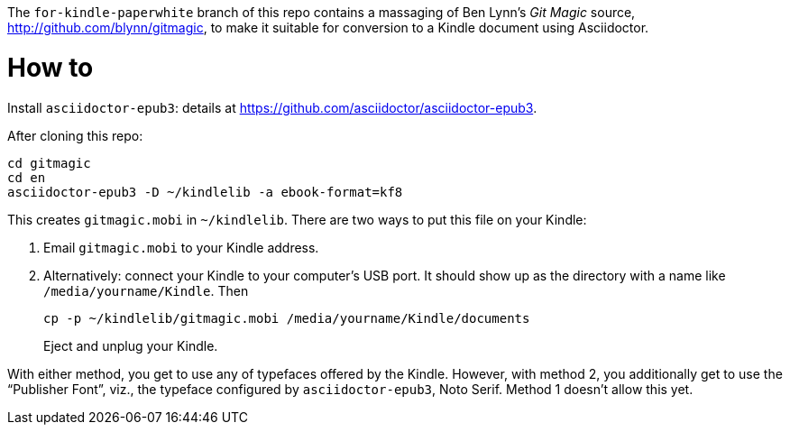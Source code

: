 The `for-kindle-paperwhite` branch of this repo contains a
massaging of Ben Lynn’s _Git Magic_ source,
http://github.com/blynn/gitmagic, to make it suitable for
conversion to a Kindle document using Asciidoctor.

= How to

Install `asciidoctor-epub3`: details at
https://github.com/asciidoctor/asciidoctor-epub3.

After cloning this repo:

  cd gitmagic
  cd en
  asciidoctor-epub3 -D ~/kindlelib -a ebook-format=kf8

This creates `gitmagic.mobi` in `~/kindlelib`. There are two ways
to put this file on your Kindle:

1. Email `gitmagic.mobi` to your Kindle address.

2. Alternatively: connect your Kindle to your computer’s USB
   port. It should show up as the directory with a name like
   `/media/yourname/Kindle`. Then
+

   cp -p ~/kindlelib/gitmagic.mobi /media/yourname/Kindle/documents

+
Eject and unplug your Kindle.

With either method, you get to use any of typefaces offered by
the Kindle. However, with method 2, you additionally get to use
the “Publisher Font”, viz., the typeface configured by
`asciidoctor-epub3`, Noto Serif. Method 1 doesn’t allow this yet.
